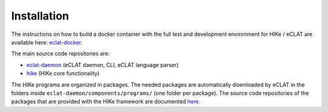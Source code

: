 ============
Installation
============

The instructions on how to build a docker container with the full test and development environment for HIKe / eCLAT are available here: `eclat-docker  <https://github.com/netgroup/eclat-docker>`_. 

The main source code repositories are:

- `eclat-daemon  <https://github.com/netgroup/eclat-daemon>`_ (eCLAT daemon, CLI, eCLAT language parser)
- `hike  <https://github.com/netgroup/hike-public>`_ (HIKe core functionality)

The HIKe programs are organized in packages. The needed packages are automatically downloaded by eCLAT
in the folders inside ``eclat-daemon/components/programs/`` (one folder per package). The source code 
repositories of the packages that are provided with the HIKe framework are documented  
`here <https://hike-eclat.readthedocs.io/en/latest/hike_programs.html>`_.


